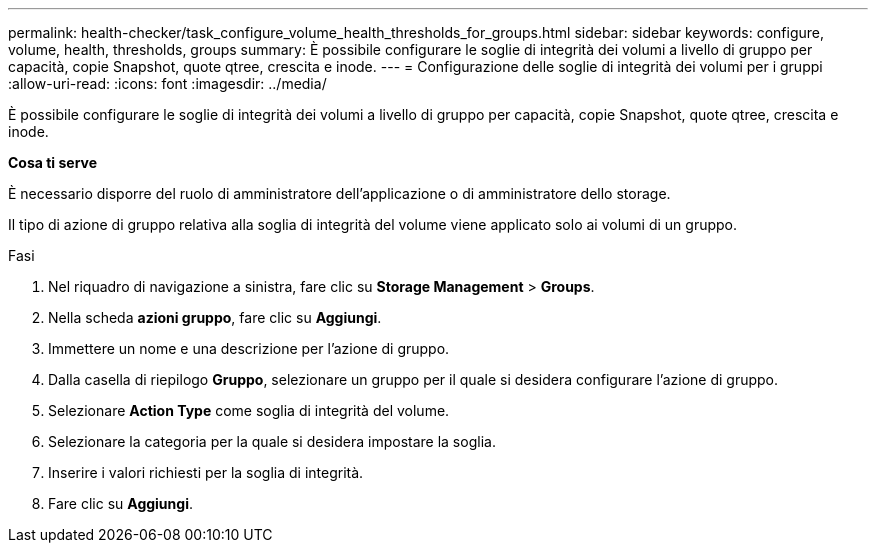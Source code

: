 ---
permalink: health-checker/task_configure_volume_health_thresholds_for_groups.html 
sidebar: sidebar 
keywords: configure, volume, health, thresholds, groups 
summary: È possibile configurare le soglie di integrità dei volumi a livello di gruppo per capacità, copie Snapshot, quote qtree, crescita e inode. 
---
= Configurazione delle soglie di integrità dei volumi per i gruppi
:allow-uri-read: 
:icons: font
:imagesdir: ../media/


[role="lead"]
È possibile configurare le soglie di integrità dei volumi a livello di gruppo per capacità, copie Snapshot, quote qtree, crescita e inode.

*Cosa ti serve*

È necessario disporre del ruolo di amministratore dell'applicazione o di amministratore dello storage.

Il tipo di azione di gruppo relativa alla soglia di integrità del volume viene applicato solo ai volumi di un gruppo.

.Fasi
. Nel riquadro di navigazione a sinistra, fare clic su *Storage Management* > *Groups*.
. Nella scheda *azioni gruppo*, fare clic su *Aggiungi*.
. Immettere un nome e una descrizione per l'azione di gruppo.
. Dalla casella di riepilogo *Gruppo*, selezionare un gruppo per il quale si desidera configurare l'azione di gruppo.
. Selezionare *Action Type* come soglia di integrità del volume.
. Selezionare la categoria per la quale si desidera impostare la soglia.
. Inserire i valori richiesti per la soglia di integrità.
. Fare clic su *Aggiungi*.

